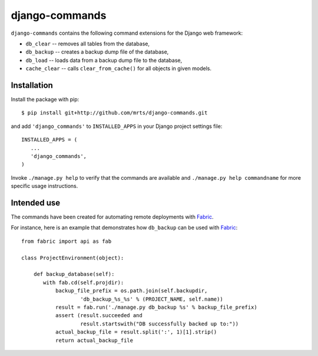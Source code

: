 django-commands
===============

``django-commands`` contains the following command extensions
for the Django web framework:

- ``db_clear`` -- removes all tables from the database,
- ``db_backup`` -- creates a backup dump file of the database,
- ``db_load`` -- loads data from a backup dump file to the database,
- ``cache_clear`` -- calls ``clear_from_cache()`` for all objects
  in given models.

Installation
------------

Install the package with pip::

 $ pip install git+http://github.com/mrts/django-commands.git

and add ``'django_commands'`` to ``INSTALLED_APPS`` in your Django
project settings file::

 INSTALLED_APPS = (
    ...
    'django_commands',
 )

Invoke ``./manage.py help`` to verify that the commands are available
and ``./manage.py help commandname`` for more specific usage instructions.

Intended use
------------

The commands have been created for automating remote deployments with Fabric_.

For instance, here is an example that demonstrates how ``db_backup``
can be used with Fabric_::

 from fabric import api as fab
     
 class ProjectEnvironment(object):
 
     def backup_database(self):
        with fab.cd(self.projdir):
            backup_file_prefix = os.path.join(self.backupdir,
                    'db_backup_%s_%s' % (PROJECT_NAME, self.name))
            result = fab.run('./manage.py db_backup %s' % backup_file_prefix)
            assert (result.succeeded and
                    result.startswith("DB successfully backed up to:"))
            actual_backup_file = result.split(':', 1)[1].strip()
            return actual_backup_file

.. _Fabric: http://fabfile.org
